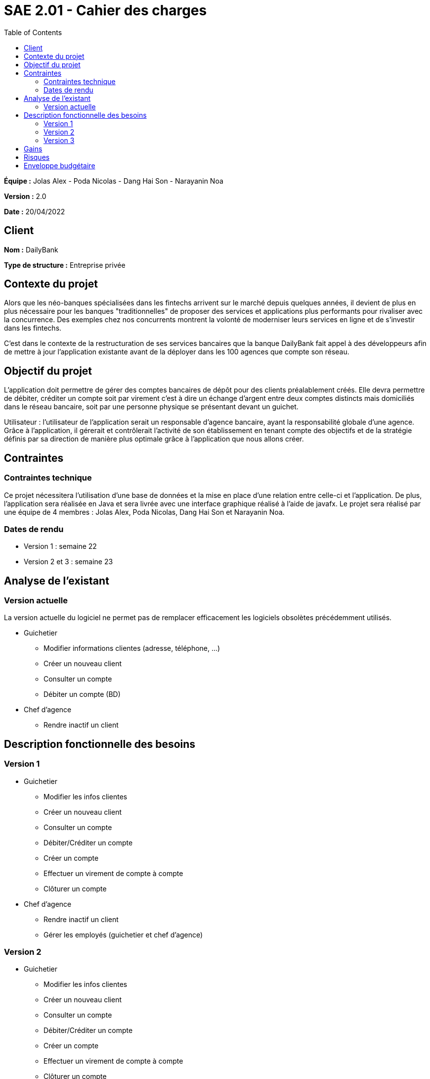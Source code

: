 = SAE 2.01 - Cahier des charges 
:toc:

*Équipe :* Jolas Alex - Poda Nicolas - Dang Hai Son - Narayanin Noa

*Version :* 2.0

*Date :* 20/04/2022

== Client
*Nom :* DailyBank

*Type de structure :* Entreprise privée 

== Contexte du projet
[.lead]
Alors que les néo-banques spécialisées dans les fintechs arrivent sur le marché depuis quelques années, il devient de plus en plus nécessaire pour les banques "traditionnelles" de proposer des services et applications plus performants pour rivaliser avec la concurrence. Des exemples chez nos concurrents montrent la volonté de moderniser leurs services en ligne et de s'investir dans les fintechs.

C'est dans le contexte de la restructuration de ses services bancaires que la banque DailyBank fait appel à des développeurs afin de mettre à jour l'application existante avant de la déployer dans les 100 agences que compte son réseau. 

== Objectif du projet 
L’application doit permettre de gérer des comptes bancaires de dépôt pour des clients préalablement créés. Elle devra permettre de débiter, créditer un compte soit par virement c’est à dire un échange d’argent entre deux comptes distincts mais domiciliés dans le réseau bancaire, soit par une personne physique se présentant devant un guichet.

Utilisateur : l'utilisateur de l'application serait un responsable d'agence bancaire, ayant la responsabilité globale d'une agence. Grâce à l'application, il gérerait et contrôlerait l'activité de son établissement en tenant compte des objectifs et de la stratégie définis par sa direction de manière plus optimale grâce à l'application que nous allons créer.

== Contraintes
=== Contraintes technique
Ce projet nécessitera l'utilisation d'une base de données et la mise en place d'une relation entre celle-ci et l'application. De plus, l'application sera réalisée en Java et sera livrée avec une interface graphique réalisé à l'aide de javafx. Le projet sera réalisé par une équipe de 4 membres : Jolas Alex, Poda Nicolas, Dang Hai Son et Narayanin Noa.

=== Dates de rendu
* Version 1 : semaine 22
* Version 2 et 3 : semaine 23

== Analyse de l'existant

=== Version actuelle 

La version actuelle du logiciel ne permet pas de remplacer efficacement les logiciels obsolètes précédemment utilisés.

* Guichetier
** Modifier informations clientes (adresse, téléphone, …)
** Créer un nouveau client
** Consulter un compte
** Débiter un compte (BD)

* Chef d’agence
** Rendre inactif un client

== Description fonctionnelle des besoins

=== Version 1

* Guichetier 
** Modifier les infos clientes 
** Créer un nouveau client
** Consulter un compte
** Débiter/Créditer un compte
** Créer un compte
** Effectuer un virement de compte à compte
** Clôturer un compte

* Chef d'agence
** Rendre inactif un client
** Gérer les employés (guichetier et chef d’agence)

=== Version 2

* Guichetier 
** Modifier les infos clientes 
** Créer un nouveau client
** Consulter un compte
** Débiter/Créditer un compte
** Créer un compte
** Effectuer un virement de compte à compte
** Clôturer un compte
** Générer un relevé mensuel d’un compte en PDF
** Gérer les prélèvements automatiques

* Chef d'agence
** Rendre inactif un client
** Gérer les employés (guichetier et chef d’agence)
** Effectuer un Débit exceptionnel
** Simuler un emprunt
** Simuler une assurance d’emprunt

=== Version 3

* Guichetier 
** Modifier les infos clientes 
** Créer un nouveau client
** Consulter un compte
** Débiter/Créditer un compte
** Créer un compte
** Effectuer un virement de compte à compte
** Clôturer un compte
** Générer un relevé mensuel d’un compte en PDF
** Gérer les prélèvements automatiques

* Chef d'agence
** Rendre inactif un client
** Gérer les employés (guichetier et chef d’agence)
** Effectuer un Débit exceptionnel
** Simuler un emprunt
** Simuler une assurance d’emprunt
** Les spécifications finalisées de la version 2
** Supers options pour les tops …
** Fonctionnalités optionnels...

* Batch
** Générer les relevés mensuels en PDF
** Exécuter les prélèvements automatiques

== Gains
Les mises à jour successives de l'application répartie en 3 versions ont pour vocations d'améliorer grandement les possibilités offertes par l'application en terme de gestion de compte bancaire. Ces mises à jour du système d'information permettront une efficacité considérablement accrue de nos équipes quant à la gestion des comptes clients.

== Risques
Perte de la stabilité de la version en place 

== Enveloppe budgétaire
À raison de 24 h de travail au total, à un taux horaire de 30€/h et étant donné que notre équipe est composé de 4 membres, la réalisation du projet peut s'estimer à environ 3 000 €
